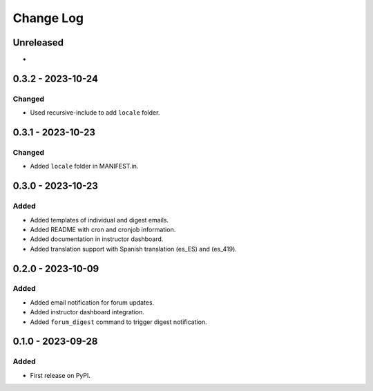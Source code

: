 Change Log
##########

..
   All enhancements and patches to forum_email_notifier will be documented
   in this file.  It adheres to the structure of https://keepachangelog.com/ ,
   but in reStructuredText instead of Markdown (for ease of incorporation into
   Sphinx documentation and the PyPI description).

   This project adheres to Semantic Versioning (https://semver.org/).

.. There should always be an "Unreleased" section for changes pending release.

Unreleased
**********

*

0.3.2 - 2023-10-24
**********************************************

Changed
=======

* Used recursive-include to add ``locale`` folder.


0.3.1 - 2023-10-23
**********************************************

Changed
=======

* Added ``locale`` folder in MANIFEST.in.


0.3.0 - 2023-10-23
**********************************************

Added
=====
* Added templates of individual and digest emails.
* Added README with cron and cronjob information.
* Added documentation in instructor dashboard.
* Added translation support with Spanish translation (es_ES) and (es_419).


0.2.0 - 2023-10-09
**********************************************

Added
=====
* Added email notification for forum updates.
* Added instructor dashboard integration.
* Added ``forum_digest`` command to trigger digest notification.


0.1.0 - 2023-09-28
**********************************************

Added
=====

* First release on PyPI.
